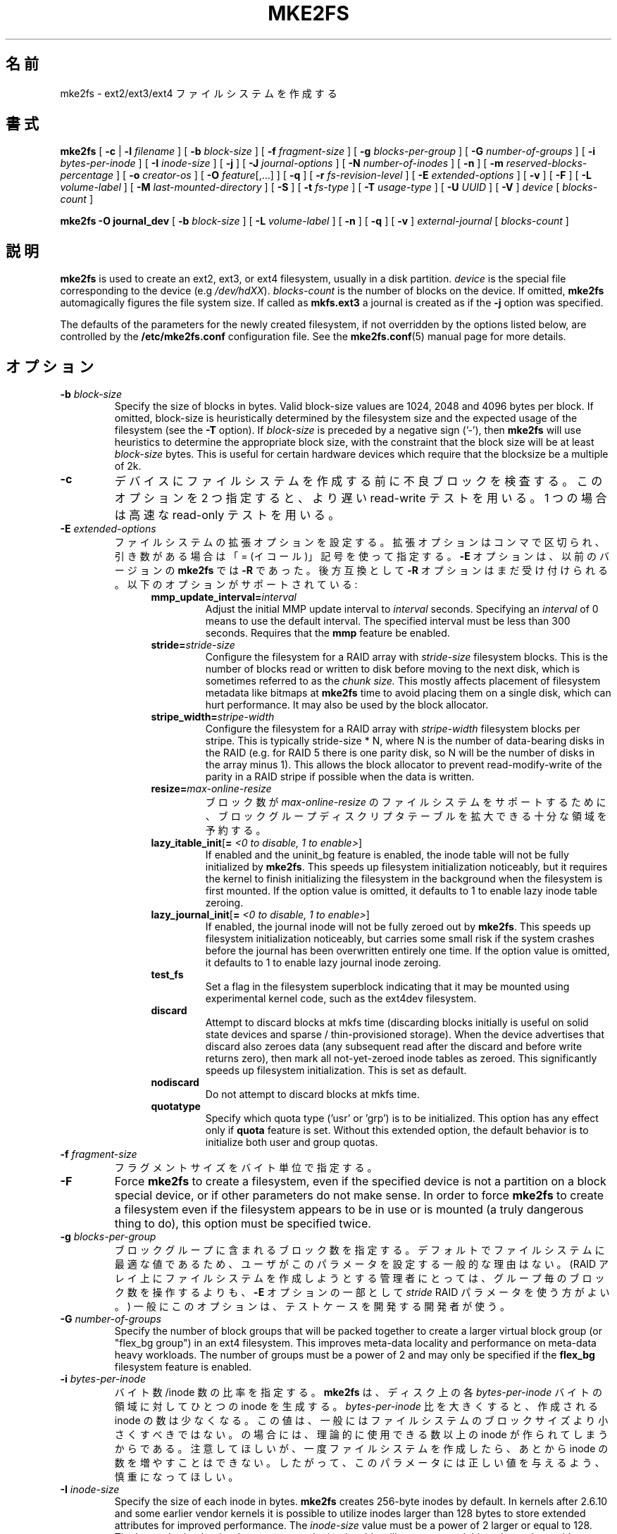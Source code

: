 .\" -*- nroff -*-
.\" Copyright 1993, 1994, 1995 by Theodore Ts'o.  All Rights Reserved.
.\" This file may be copied under the terms of the GNU Public License.
.\"
.\"*******************************************************************
.\"
.\" This file was generated with po4a. Translate the source file.
.\"
.\"*******************************************************************
.\" 
.\" Japanese Version Copyright 1998 by MATSUMOTO Shoji. All Rights Reserved.
.\" Translated Wed Mar 11 03:38:49 JST 1998 by MATSUMOTO Shoji.
.\" Updated Sat 23 Oct 1999 by NAKANO Takeo <nakano@apm.seikei.ac.jp>
.\" Updated Tue 16 Nov 1999 by NAKANO Takeo
.\" Updated & Modified Sun Sep  2 23:23:05 JST 2001
.\"         by Yuichi SATO <ysato@h4.dion.ne.jp>
.\" Updated Sun 6 Oct 2002 by NAKANO Takeo
.\" Updated & Modified Sat Apr 17 14:16:33 JST 2004
.\"         by Yuichi SATO <ysato444@yahoo.co.jp>, v1.35
.\" Updated & Modified Tue May  3 06:43:13 JST 2005 by Yuichi SATO, v1.37
.\" Updated & Modified Sat Feb 17 02:05:53 JST 2007 by Yuichi SATO, v1.39
.\"
.TH MKE2FS 8 "February 2012" "E2fsprogs version 1.42.1" 
.SH 名前
mke2fs \- ext2/ext3/ext4 ファイルシステムを作成する
.SH 書式
\fBmke2fs\fP [ \fB\-c\fP | \fB\-l\fP \fIfilename\fP ] [ \fB\-b\fP \fIblock\-size\fP ] [ \fB\-f\fP
\fIfragment\-size\fP ] [ \fB\-g\fP \fIblocks\-per\-group\fP ] [ \fB\-G\fP \fInumber\-of\-groups\fP
] [ \fB\-i\fP \fIbytes\-per\-inode\fP ] [ \fB\-I\fP \fIinode\-size\fP ] [ \fB\-j\fP ] [ \fB\-J\fP
\fIjournal\-options\fP ] [ \fB\-N\fP \fInumber\-of\-inodes\fP ] [ \fB\-n\fP ] [ \fB\-m\fP
\fIreserved\-blocks\-percentage\fP ] [ \fB\-o\fP \fIcreator\-os\fP ] [ \fB\-O\fP
\fIfeature\fP[,...] ] [ \fB\-q\fP ] [ \fB\-r\fP \fIfs\-revision\-level\fP ] [ \fB\-E\fP
\fIextended\-options\fP ] [ \fB\-v\fP ] [ \fB\-F\fP ] [ \fB\-L\fP \fIvolume\-label\fP ] [ \fB\-M\fP
\fIlast\-mounted\-directory\fP ] [ \fB\-S\fP ] [ \fB\-t\fP \fIfs\-type\fP ] [ \fB\-T\fP
\fIusage\-type\fP ] [ \fB\-U\fP \fIUUID\fP ] [ \fB\-V\fP ] \fIdevice\fP [ \fIblocks\-count\fP ]
.sp
.\" No external-journal specific journal options yet (size is ignored)
.\" [
.\" .B \-J
.\" .I journal-options
.\" ]
\fBmke2fs \-O journal_dev\fP [ \fB\-b\fP \fIblock\-size\fP ] [ \fB\-L\fP \fIvolume\-label\fP ] [
\fB\-n\fP ] [ \fB\-q\fP ] [ \fB\-v\fP ] \fIexternal\-journal\fP [ \fIblocks\-count\fP ]
.SH 説明
\fBmke2fs\fP is used to create an ext2, ext3, or ext4 filesystem, usually in a
disk partition.  \fIdevice\fP is the special file corresponding to the device
(e.g \fI/dev/hdXX\fP).  \fIblocks\-count\fP is the number of blocks on the device.
If omitted, \fBmke2fs\fP automagically figures the file system size.  If called
as \fBmkfs.ext3\fP a journal is created as if the \fB\-j\fP option was specified.
.PP
The defaults of the parameters for the newly created filesystem, if not
overridden by the options listed below, are controlled by the
\fB/etc/mke2fs.conf\fP configuration file.  See the \fBmke2fs.conf\fP(5)  manual
page for more details.
.SH オプション
.TP 
\fB\-b\fP\fI block\-size\fP
Specify the size of blocks in bytes.  Valid block\-size values are 1024, 2048
and 4096 bytes per block.  If omitted, block\-size is heuristically
determined by the filesystem size and the expected usage of the filesystem
(see the \fB\-T\fP option).  If \fIblock\-size\fP is preceded by a negative sign
('\-'), then \fBmke2fs\fP will use heuristics to determine the appropriate block
size, with the constraint that the block size will be at least \fIblock\-size\fP
bytes.  This is useful for certain hardware devices which require that the
blocksize be a multiple of 2k.
.TP 
\fB\-c\fP
デバイスにファイルシステムを作成する前に不良ブロックを検査する。 このオプションを 2 つ指定すると、 より遅い read\-write テストを用いる。
1 つの場合は高速な read\-only テストを用いる。
.TP 
\fB\-E\fP\fI extended\-options\fP
ファイルシステムの拡張オプションを設定する。 拡張オプションはコンマで区切られ、 引き数がある場合は「= (イコール)」記号を使って指定する。
\fB\-E\fP オプションは、以前のバージョンの \fBmke2fs\fP では \fB\-R\fP であった。 後方互換として \fB\-R\fP
オプションはまだ受け付けられる。 以下のオプションがサポートされている:
.RS 1.2i
.TP 
\fBmmp_update_interval=\fP\fIinterval\fP
Adjust the initial MMP update interval to \fIinterval\fP seconds.  Specifying
an \fIinterval\fP of 0 means to use the default interval.  The specified
interval must be less than 300 seconds.  Requires that the \fBmmp\fP feature be
enabled.
.TP 
\fBstride=\fP\fIstride\-size\fP
Configure the filesystem for a RAID array with \fIstride\-size\fP filesystem
blocks. This is the number of blocks read or written to disk before moving
to the next disk, which is sometimes referred to as the \fIchunk size.\fP This
mostly affects placement of filesystem metadata like bitmaps at \fBmke2fs\fP
time to avoid placing them on a single disk, which can hurt performance.  It
may also be used by the block allocator.
.TP 
\fBstripe_width=\fP\fIstripe\-width\fP
Configure the filesystem for a RAID array with \fIstripe\-width\fP filesystem
blocks per stripe. This is typically stride\-size * N, where N is the number
of data\-bearing disks in the RAID (e.g. for RAID 5 there is one parity disk,
so N will be the number of disks in the array minus 1).  This allows the
block allocator to prevent read\-modify\-write of the parity in a RAID stripe
if possible when the data is written.
.TP 
\fBresize=\fP\fImax\-online\-resize\fP
ブロック数が \fImax\-online\-resize\fP のファイルシステムをサポートするために、 ブロックグループディスクリプタテーブルを拡大できる
十分な領域を予約する。
.TP 
\fBlazy_itable_init\fP[\fB= \fP\fI<0 to disable, 1 to enable>\fP]
If enabled and the uninit_bg feature is enabled, the inode table will not be
fully initialized by \fBmke2fs\fP.  This speeds up filesystem initialization
noticeably, but it requires the kernel to finish initializing the filesystem
in the background when the filesystem is first mounted.  If the option value
is omitted, it defaults to 1 to enable lazy inode table zeroing.
.TP 
\fBlazy_journal_init\fP[\fB= \fP\fI<0 to disable, 1 to enable>\fP]
If enabled, the journal inode will not be fully zeroed out by \fBmke2fs\fP.
This speeds up filesystem initialization noticeably, but carries some small
risk if the system crashes before the journal has been overwritten entirely
one time.  If the option value is omitted, it defaults to 1 to enable lazy
journal inode zeroing.
.TP 
\fBtest_fs\fP
Set a flag in the filesystem superblock indicating that it may be mounted
using experimental kernel code, such as the ext4dev filesystem.
.TP 
\fBdiscard\fP
Attempt to discard blocks at mkfs time (discarding blocks initially is
useful on solid state devices and sparse / thin\-provisioned storage). When
the device advertises that discard also zeroes data (any subsequent read
after the discard and before write returns zero), then mark all
not\-yet\-zeroed inode tables as zeroed. This significantly speeds up
filesystem initialization. This is set as default.
.TP 
\fBnodiscard\fP
Do not attempt to discard blocks at mkfs time.
.TP 
\fBquotatype\fP
Specify which quota type ('usr' or 'grp') is to be initialized. This option
has any effect only if \fBquota\fP feature is set. Without this extended
option, the default behavior is to initialize both user and group quotas.
.RE
.TP 
\fB\-f\fP\fI fragment\-size\fP
フラグメントサイズをバイト単位で指定する。
.TP 
\fB\-F\fP
Force \fBmke2fs\fP to create a filesystem, even if the specified device is not
a partition on a block special device, or if other parameters do not make
sense.  In order to force \fBmke2fs\fP to create a filesystem even if the
filesystem appears to be in use or is mounted (a truly dangerous thing to
do), this option must be specified twice.
.TP 
\fB\-g\fP\fI blocks\-per\-group\fP
ブロックグループに含まれるブロック数を指定する。 デフォルトでファイルシステムに最適な値であるため、
ユーザがこのパラメータを設定する一般的な理由はない。 (RAID アレイ上にファイルシステムを作成しようとする管理者にとっては、
グループ毎のブロック数を操作するよりも、 \fB\-E\fP オプションの一部として \fIstride\fP RAID パラメータを使う方がよい。)
一般にこのオプションは、テストケースを開発する開発者が使う。
.TP 
\fB\-G\fP\fI number\-of\-groups\fP
Specify the number of block groups that will be packed together to create a
larger virtual block group (or "flex_bg group") in an ext4 filesystem.  This
improves meta\-data locality and performance on meta\-data heavy workloads.
The number of groups must be a power of 2 and may only be specified if the
\fBflex_bg\fP filesystem feature is enabled.
.TP 
\fB\-i\fP\fI bytes\-per\-inode\fP
バイト数/inode 数の比率を指定する。 \fBmke2fs\fP は、ディスク上の各 \fIbytes\-per\-inode\fP バイトの領域に対してひとつの
inode を生成する。 \fIbytes\-per\-inode\fP 比を大きくすると、作成される inode の数は少なくなる。
この値は、一般にはファイルシステムのブロックサイズより小さくすべきではない。 の場合には、理論的に使用できる数以上の inode
が作られてしまうからである。 注意してほしいが、一度ファイルシステムを作成したら、 あとから inode の数を増やすことはできない。
したがって、このパラメータには正しい値を与えるよう、慎重になってほしい。
.TP 
\fB\-I\fP\fI inode\-size\fP
Specify the size of each inode in bytes.  \fBmke2fs\fP creates 256\-byte inodes
by default.  In kernels after 2.6.10 and some earlier vendor kernels it is
possible to utilize inodes larger than 128 bytes to store extended
attributes for improved performance.  The \fIinode\-size\fP value must be a
power of 2 larger or equal to 128.  The larger the \fIinode\-size\fP the more
space the inode table will consume, and this reduces the usable space in the
filesystem and can also negatively impact performance.  Extended attributes
stored in large inodes are not visible with older kernels, and such
filesystems will not be mountable with 2.4 kernels at all.  It is not
possible to change this value after the filesystem is created.
.TP 
\fB\-j\fP
ext3 ジャーナルを持ったファイルシステムを作成する。 \fB\-J\fP オプションが指定されていない場合は、 デフォルトのジャーナルパラメータが用いられ、
(ファイルシステムのサイズに対して) 適切な大きさのジャーナルを作成して ファイルシステムに格納する。 実際にジャーナルを利用するためには、 ext3
をサポートしたカーネルが必要である。
.TP 
\fB\-J\fP\fI journal\-options\fP
コマンドラインで指定されたオプションを使って ext3 ジャーナルを作成する。 ジャーナルオプションはコンマで区切り、 引き数がある場合は「=
(イコール)」記号を使って指定する。 以下のオプションがサポートされている:
.RS 1.2i
.TP 
\fBsize=\fP\fIjournal\-size\fP
Create an internal journal (i.e., stored inside the filesystem) of size
\fIjournal\-size\fP megabytes.  The size of the journal must be at least 1024
filesystem blocks (i.e., 1MB if using 1k blocks, 4MB if using 4k blocks,
etc.)  and may be no more than 10,240,000 filesystem blocks or half the
total file system size (whichever is smaller)
.TP 
\fBdevice=\fP\fIexternal\-journal\fP
ファイルシステムを \fIexternal\-journal\fP にあるジャーナルブロックデバイスにアタッチする。 外部ジャーナルは、前もって
.IP
\fBmke2fs \-O journal_dev\fP \fIexternal\-journal\fP
.IP
コマンドで作成しておかなければならない。 また \fIexternal\-journal\fP は、新しいファイルシステムと同じブロックサイズで
作成しなければならない。 さらに、1 つの外部ジャーナルに対して 複数ファイルシステムをアタッチすることはサポートされているが、現時点では、 Linux
カーネルと \fBe2fsck\fP(8)  は外部ジャーナルの共有をサポートしていない。
.IP
デバイス名を直接指定する代わりに、
\fBLABEL=\fP\fIlabel\fP や \fBUUID=\fP\fIUUID\fP という形式で \fIexternal\-journal\fP を指定することもできる。
この形式では、外部ジャーナルの場所を、 ジャーナルの先頭の ext2 スーパーブロックに格納されている
UUID やボリュームラベルで指定する。 ジャーナルデバイスのボリュームラベルと
UUID を表示するには、 \fBdumpe2fs\fP(8) を使うこと。 \fBtune2fs\fP(8)  の \fB\-L\fP オプションも参照のこと。
.RE
.IP
ひとつのファイルシステムに対しては、 \fBsize\fP オプションと \fBdevice\fP オプションのどちらか一方しか指定できない。
.TP 
\fB\-l\fP\fI filename\fP
不良ブロックのリストを \fIfilename\fP から読み込む。このリストのブロック番号は、 \fBmke2fs\fP
の用いるブロックサイズと同じもので作る必要がある。 よって、フォーマットの前にディスクの不良ブロックをチェックするには、 \fBmke2fs\fP の
\fB\-c\fP オプションを用いるほうが、ずっと単純かつ間違いの起こりにくい方法である。 このオプションを指定すれば、 \fBmke2fs\fP
は自動的に正しいパラメータを \fBbadblocks\fP に渡すからである。
.TP 
\fB\-L\fP\fI new\-volume\-label\fP
ファイルシステムのボリュームラベルを \fInew\-volume\-label\fP に設定する。 ボリュームラベルの最大長は 16 バイトである。
.TP 
\fB\-m\fP\fI reserved\-blocks\-percentage\fP
スーパーユーザのみが利用できる予約ブロックのパーセンテージを指定する。 このオプションは断片化を防ぐとともに、
非特権プロセスによるファイルシステムへの書き込みが防止された後でも、 root が所有する \fBsyslogd\fP(8)
といったデーモンが正しく機能し続けるようにする。 デフォルトのパーセンテージは 5% である。
.TP 
\fB\-M\fP\fI last\-mounted\-directory\fP
ファイルシステムに、「最後にマウントされたディレクトリ」を設定する。 ファイルシステムがマウントされたディレクトリを検知して、
どこにファイルシステムをマウントすべきかを決定するような ユーティリティに対して有用。
.TP 
\fB\-n\fP
実際にはファイルシステムを作らないが、 あたかもファイルシステムを作成しているかのように表示を出す。
このオプションは、ある特定のファイルシステムのバックアップスーパーブロックの 位置を知るのに利用できる。 ただしこの際 \fBmke2fs\fP
にはそのファイルシステムを作ったときと 同じパラメータを渡す必要がある (もちろん \fB\-n\fP は加えてよい!)。
.TP 
\fB\-N\fP\fI number\-of\-inodes\fP
このファイルシステムに作成すべき inode の個数に関するデフォルトの計算値を変更する (計算値はブロックの個数と
\fIbytes\-per\-inode\fP 比をもとにしている)。 これによりユーザが必要な inode の個数を直接指定できる。
.TP 
\fB\-o\fP\fI creator\-os\fP
Overrides the default value of the "creator operating system" field of the
filesystem.  The creator field is set by default to the name of the OS the
\fBmke2fs\fP executable was compiled for.
.TP 
\fB\-O \fP\fIfeature\fP[,...]
Create a filesystem with the given features (filesystem options), overriding
the default filesystem options.  The features that are enabled by default
are specified by the \fIbase_features\fP relation, either in the \fI[defaults]\fP
section in the \fB/etc/mke2fs.conf\fP configuration file, or in the
\fI[fs_types]\fP subsections for the usage types as specified by the \fB\-T\fP
option, further modified by the \fIfeatures\fP relation found in the
\fI[fs_types]\fP subsections for the filesystem and usage types.  See the
\fBmke2fs.conf\fP(5)  manual page for more details.  The filesystem
type\-specific configuration setting found in the \fI[fs_types]\fP section will
override the global default found in \fI[defaults]\fP.
.sp
The filesystem feature set will be further edited using either the feature
set specified by this option, or if this option is not given, by the
\fIdefault_features\fP relation for the filesystem type being created, or in
the \fI[defaults]\fP section of the configuration file.
.sp
ファイルシステム属性セットは、 コンマで区切った属性のリストとして構成されており、 これに含まれる属性が有効にされる。
属性を無効にする場合は、単に属性名の前にキャレット ('^') 文字を置けばよい。 仮想的なファイルシステム属性 "none" は、
全てのファイルシステム属性をクリアする。
.RS 1.2i
.TP 
\fBdir_index\fP
ハッシュ B ツリーを使い、 ファイルが多いディレクトリ内での検索を高速化する。
.TP 
\fBextent\fP
Instead of using the indirect block scheme for storing the location of data
blocks in an inode, use extents instead.  This is a much more efficient
encoding which speeds up filesystem access, especially for large files.
.TP 
\fBfiletype\fP
ディレクトリエントリにファイルタイプ情報を格納する。
.TP 
\fBflex_bg\fP
Allow the per\-block group metadata (allocation bitmaps and inode tables)  to
be placed anywhere on the storage media.  In addition, \fBmke2fs\fP will place
the per\-block group metadata together starting at the first block group of
each "flex_bg group".  The size of the flex_bg group can be specified using
the \fB\-G\fP option.
.TP 
\fBhas_journal\fP
(\fB\-j\fP オプションを使った場合のように) ext3 ジャーナルを作成する。
.TP 
\fBjournal_dev\fP
ext3 ジャーナルを、通常の ext2 ファイルシステム上にではなく、 指定されたデバイス上に作成する。 \fIexternal\-journal\fP
は、それが使われるファイルシステムと 同じブロックサイズで作成されなければならない。
.TP 
\fBlarge_file\fP
Filesystem can contain files that are greater than 2GB.  (Modern kernels set
this feature automatically when a file > 2GB is created.)
.TP 
\fBquota\fP
Create quota inodes (inode# 3 for userquota and inode# 4 for group quota)
and set them in the superblock.  With this feature, the quotas will be
enabled automatically when the filesystem is mounted.
.TP 
\fBresize_inode\fP
ブロックグループディスクリプタテーブルを 将来大きくできるように、領域を予約しておく。 \fBresize2fs\fP
を使ってオンラインでサイズ変更をするときに役立つ。 \fBmke2fs\fP はデフォルトで十分な領域を予約するので、 ファイルシステムは初期サイズの
1024 倍まで大きくできる。 これは \fBresize\fP 拡張オプションを使って変更できる。
.TP 
\fBsparse_super\fP
スーパーブロックのバックアップコピーを少なくした ファイルシステムを作成する (大きなファイルシステムでは使用量を少なくできる)。
.TP 
\fBuninit_bg\fP
Create a filesystem without initializing all of the block groups.  This
feature also enables checksums and highest\-inode\-used statistics in each
blockgroup.  This feature can speed up filesystem creation time noticeably
(if lazy_itable_init is enabled), and can also reduce \fBe2fsck\fP time
dramatically.  It is only supported by the ext4 filesystem in recent Linux
kernels.
.RE
.TP 
\fB\-q\fP
表示を抑制する。 \fBmke2fs\fP をスクリプト内で実行する場合に有用。
.TP 
\fB\-r\fP\fI revision\fP
新しいファイルシステムに対してファイルシステムリビジョンを設定する。 1.2 系のカーネルはリビジョン 0 のファイルシステムにしか対応していない。
デフォルトではリビジョン 1 のファイルシステムを作成する。
.TP 
\fB\-S\fP
.\" .TP
.\" .BI \-t " test"
.\" Check the device for bad blocks before creating the file system
.\" using the specified test.
スーパーブロックとグループディスクリプタのみを書き出す。 スーパーブロックもそのバックアップも壊れてしまい、 復旧の最終手段が必要な場合に有用。
このオプションを使用すると mke2fs はスーパーブロックとグループディスクリプタを再初期化する。 inode テーブルとブロックそのものと
inode ビットマップには手をつけない。 このオプションを使用した場合、ただちに \fBe2fsck\fP プログラムを使用しなければならない。
また、データが救済されるかどうかは保証の限りではない。 このオプションを使う際には、現在のファイルシステムの ブロックサイズを指定することが重要である。
さもなければ、復帰できる見込みはない。
.TP 
\fB\-t\fP\fI fs\-type\fP
Specify the filesystem type (i.e., ext2, ext3, ext4, etc.) that is to be
created.  If this option is not specified, \fBmke2fs\fP will pick a default
either via how the command was run (for example, using a name of the form
mkfs.ext2, mkfs.ext3, etc.) or via a default as defined by the
\fB/etc/mke2fs.conf\fP(5)  file.  This option controls which filesystem options
are used by default, based on the \fBfstypes\fP configuration stanza in
\fB/etc/mke2fs.conf\fP(5).
.sp
If the \fB\-O\fP option is used to explicitly add or remove filesystem options
that should be set in the newly created filesystem, the resulting filesystem
may not be supported by the requested \fIfs\-type\fP.  (e.g., "\fBmke2fs \-t ext3
\-O extent /dev/sdXX\fP" will create a filesystem that is not supported by the
ext3 implementation as found in the Linux kernel; and "\fBmke2fs \-t ext3 \-O
^has_journal /dev/hdXX\fP" will create a filesystem that does not have a
journal and hence will not be supported by the ext3 filesystem code in the
Linux kernel.)
.TP 
\fB\-T\fP\fI usage\-type[,...]\fP
Specify how the filesystem is going to be used, so that \fBmke2fs\fP can choose
optimal filesystem parameters for that use.  The usage types that are
supported are defined in the configuration file \fB/etc/mke2fs.conf\fP(5).  The
user may specify one or more usage types using a comma separated list.
.sp
If this option is is not specified, \fBmke2fs\fP will pick a single default
usage type based on the size of the filesystem to be created.  If the
filesystem size is less than or equal to 3 megabytes, \fBmke2fs\fP will use the
filesystem type \fIfloppy\fP.  If the filesystem size is greater than 3 but
less than or equal to 512 megabytes, \fBmke2fs\fP(8)  will use the filesystem
type \fIsmall\fP.  If the filesystem size is greater than or equal to 4
terabytes but less than 16 terabytes, \fBmke2fs\fP(8)  will use the filesystem
type \fIbig\fP.  If the filesystem size is greater than or equal to 16
terabytes, \fBmke2fs\fP(8)  will use the filesystem type \fIhuge\fP.  Otherwise,
\fBmke2fs\fP(8)  will use the default filesystem type \fIdefault\fP.
.TP 
\fB\-U\fP\fI UUID\fP
Create the filesystem with the specified UUID.
.TP 
\fB\-v\fP
詳細な表示をする。
.TP 
\fB\-V\fP
\fBmke2fs\fP のバージョンを表示して終了する。
.SH ENVIRONMENT
.TP 
\fBMKE2FS_SYNC\fP
If set to non\-zero integer value, its value is used to determine how often
\fBsync\fP(2)  is called during inode table initialization.
.TP 
\fBMKE2FS_CONFIG\fP
Determines the location of the configuration file (see \fBmke2fs.conf\fP(5)).
.TP 
\fBMKE2FS_FIRST_META_BG\fP
If set to non\-zero integer value, its value is used to determine first meta
block group. This is mostly for debugging purposes.
.TP 
\fBMKE2FS_DEVICE_SECTSIZE\fP
If set to non\-zero integer value, its value is used to determine physical
sector size of the \fIdevice\fP.
.TP 
\fBMKE2FS_SKIP_CHECK_MSG\fP
If set, do not show the message of filesystem automatic check caused by
mount count or check interval.
.SH 作者
このバージョンの \fBmke2fs\fP は Theodore Ts'o <tytso@mit.edu> によって作成された。
.SH バグ
\fBmke2fs\fP には \fB\-f\fP オプションを付けることができるが、現時点では無視される。 現時点の ext2
ファイルシステムはフラグメントに対応していないからである。
.br
たぶん他にもあるだろう。見つけたら作者に連絡してほしい。
.SH 入手方法
\fBmke2fs\fP は e2fsprogs パッケージの一部であり、 http://e2fsprogs.sourceforge.net から入手できる。
.SH 関連項目
\fBmke2fs.conf\fP(5), \fBbadblocks\fP(8), \fBdumpe2fs\fP(8), \fBe2fsck\fP(8),
\fBtune2fs\fP(8)
